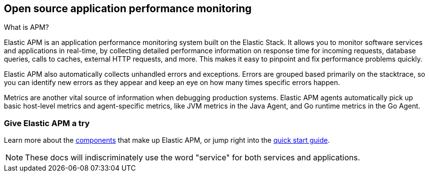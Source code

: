 [[overview]]
== Open source application performance monitoring

++++
<titleabbrev>What is APM?</titleabbrev>
++++

Elastic APM is an application performance monitoring system built on the Elastic Stack.
It allows you to monitor software services and applications in real-time, by
collecting detailed performance information on response time for incoming requests,
database queries, calls to caches, external HTTP requests, and more.
This makes it easy to pinpoint and fix performance problems quickly.

Elastic APM also automatically collects unhandled errors and exceptions.
Errors are grouped based primarily on the stacktrace,
so you can identify new errors as they appear and keep an eye on how many times specific errors happen.

Metrics are another vital source of information when debugging production systems.
Elastic APM agents automatically pick up basic host-level metrics and agent-specific metrics,
like JVM metrics in the Java Agent, and Go runtime metrics in the Go Agent.

[float]
=== Give Elastic APM a try

Learn more about the <<components,components>> that make up Elastic APM,
or jump right into the <<install-and-run,quick start guide>>.

NOTE: These docs will indiscriminately use the word "service" for both services and applications.
